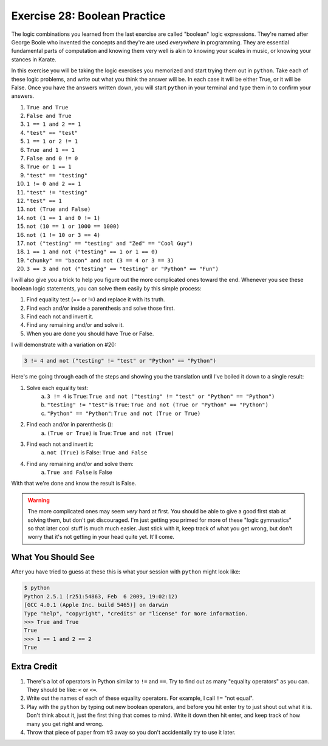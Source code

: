 Exercise 28: Boolean Practice
*****************************

The logic combinations you learned from the last exercise are called "boolean" logic
expressions.  They're named after George Boole who invented the concepts and they're
are used *everywhere* in programming.  They are essential fundamental parts of computation
and knowing them very well is akin to knowing your scales in music, or knowing your stances
in Karate.

In this exercise you will be taking the logic exercises you memorized and start trying 
them out in ``python``.  Take each of these logic problems, and write out what you
think the answer will be.  In each case it will be either True, or it will be False.
Once you have the answers written down, you will start ``python`` in your terminal and
type them in to confirm your answers.

1. ``True and True``
2. ``False and True``
3. ``1 == 1 and 2 == 1``
4. ``"test" == "test"``
5. ``1 == 1 or 2 != 1``
6. ``True and 1 == 1``
7. ``False and 0 != 0``
8. ``True or 1 == 1``
9. ``"test" == "testing"``
10. ``1 != 0 and 2 == 1``
11. ``"test" != "testing"``
12. ``"test" == 1``
13. ``not (True and False)``
14. ``not (1 == 1 and 0 != 1)``
15. ``not (10 == 1 or 1000 == 1000)``
16. ``not (1 != 10 or 3 == 4)``
17. ``not ("testing" == "testing" and "Zed" == "Cool Guy")``
18. ``1 == 1 and not ("testing" == 1 or 1 == 0)``
19. ``"chunky" == "bacon" and not (3 == 4 or 3 == 3)``
20. ``3 == 3 and not ("testing" == "testing" or "Python" == "Fun")``

I will also give you a trick to help you figure out the more complicated
ones toward the end.  Whenever you see these boolean logic statements,
you can solve them easily by this simple process:

1. Find equality test (== or !=) and replace it with its truth.
2. Find each and/or inside a parenthesis and solve those first.
3. Find each not and invert it.
4. Find any remaining and/or and solve it.
5. When you are done you should have True or False.

I will demonstrate with a variation on #20:


.. code-block:: python

     3 != 4 and not ("testing" != "test" or "Python" == "Python")

Here's me going through each of the steps and showing you the translation until
I've boiled it down to a single result:

1. Solve each equality test:
    a. ``3 != 4`` is ``True``: ``True and not ("testing" != "test" or "Python" == "Python")``
    b. ``"testing" != "test"`` is ``True``: ``True and not (True or "Python" == "Python")``
    c. ``"Python" == "Python"``: ``True and not (True or True)``
2. Find each and/or in parenthesis ():
    a. ``(True or True)`` is True: ``True and not (True)``
3. Find each not and invert it:
    a. ``not (True)`` is False: ``True and False``
4. Find any remaining and/or and solve them:
    a. ``True and False`` is False

With that we're done and know the result is False.

.. warning::

    The more complicated ones may seem *very* hard at first.  You should
    be able to give a good first stab at solving them, but don't
    get discouraged.  I'm just getting you primed for more of these 
    "logic gymnastics" so that later cool stuff is much much easier.
    Just stick with it, keep track of what you get wrong, but don't worry
    that it's not getting in your head quite yet.  It'll come.



What You Should See
===================

After you have tried to guess at these this is what your session with ``python``
might look like:


.. code-block:: pycon

    $ python
    Python 2.5.1 (r251:54863, Feb  6 2009, 19:02:12) 
    [GCC 4.0.1 (Apple Inc. build 5465)] on darwin
    Type "help", "copyright", "credits" or "license" for more information.
    >>> True and True
    True
    >>> 1 == 1 and 2 == 2
    True


Extra Credit
============

1. There's a lot of operators in Python similar to ``!=`` and ``==``.  Try to
   find out as many "equality operators" as you can.  They should be like: ``<``
   or ``<=``.
2. Write out the names of each of these equality operators.  For example, I call
   ``!=`` "not equal".
3. Play with the ``python`` by typing out new boolean operators, and before you
   hit enter try to just shout out what it is.  Don't think about it, just the
   first thing that comes to mind.  Write it down then hit enter, and keep
   track of how many you get right and wrong.
4. Throw that piece of paper from #3 away so you don't accidentally try to use it later.



